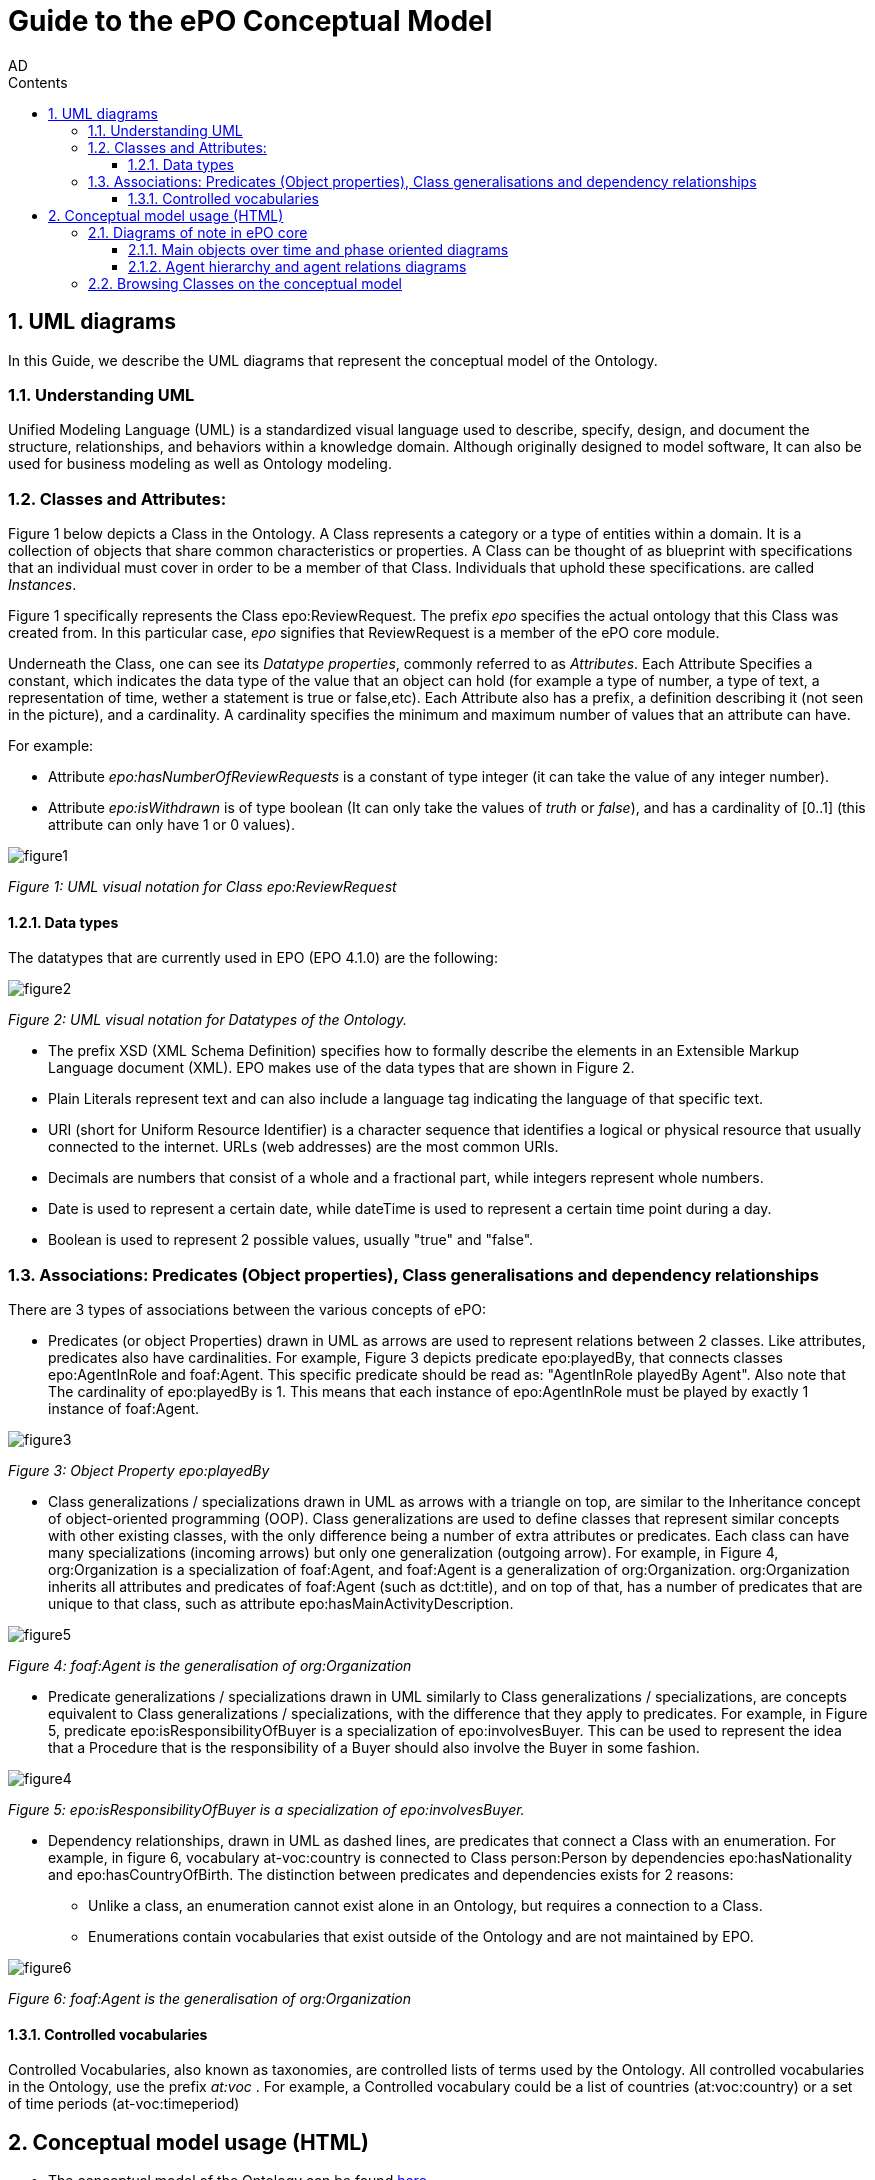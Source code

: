 :doctitle: Guide to the ePO Conceptual Model
:page-code: epo-concept-guide
:author: AD
:authoremail: achilles.dougalis@meaningfy.ws
:docdate: July 2024
:sectnums:
:showtitle:
:toc:
:toc-placement: preamble
:toclevels: 4
:toc-title: Contents

= Guide to the ePO Conceptual Model

toc::[]

== UML diagrams

In this Guide, we describe the UML diagrams that represent the conceptual model of the Ontology.


=== Understanding  UML

Unified Modeling Language (UML) is a standardized visual language used to describe, specify, design, and document
the structure, relationships, and behaviors within a knowledge domain. Although originally designed to model software,
It can also be used for business modeling as well as Ontology modeling.


=== Classes and Attributes:

Figure 1 below depicts  a Class in the Ontology.
A Class represents a category or a type of entities within a domain. It is a collection of objects that share common
characteristics or properties. A Class can be thought of as blueprint  with specifications that an individual
must cover in order to be a member of that Class. Individuals that uphold these specifications.
are called _Instances_.

Figure 1 specifically represents the Class epo:ReviewRequest. The prefix _epo_ specifies the actual ontology that this
Class was created from. In this particular case, _epo_ signifies that ReviewRequest is a member of the ePO core module.


Underneath the Class, one can see its  _Datatype properties_, commonly referred to as _Attributes_.
Each Attribute Specifies a  constant, which indicates the data type of the value that an object can hold (for example a
type of number, a type of text, a representation of time, wether a statement is true or false,etc). Each Attribute
also has a prefix, a definition describing it (not seen in the picture), and a cardinality. A cardinality
specifies the minimum and maximum number of values that an attribute can have.

For example:

* Attribute _epo:hasNumberOfReviewRequests_ is a constant of type integer (it can take the value of any integer number).

* Attribute _epo:isWithdrawn_ is of type boolean (It can only take the values of _truth_ or _false_), and has a cardinality
of [0..1] (this attribute can only have 1 or 0 values).

image::docUpdateGuideImages/UML/figure1.png[]
__ Figure 1: UML visual notation for Class epo:ReviewRequest
__



==== Data types[[datatypes]]

The datatypes that are currently used in EPO (EPO 4.1.0) are the following:

image::docUpdateGuideImages/UML/figure2.png[]
__ Figure 2: UML visual notation for Datatypes of the Ontology.
__

* The prefix XSD (XML Schema Definition) specifies how to formally describe the elements in an Extensible Markup Language
document (XML). EPO makes use of the data types that are shown in Figure 2.
* Plain Literals represent text and can also include a language tag indicating the language of that specific text.

* URI (short for Uniform Resource Identifier) is a character sequence that identifies a logical or physical resource
that usually connected to the internet. URLs (web addresses) are the most common URIs.

* Decimals are numbers that consist of a whole and a fractional part, while integers represent whole numbers.

* Date is used to represent a certain date, while dateTime is used to represent a certain time point during a day.

* Boolean is used to represent 2 possible values, usually "true" and "false".


=== Associations: Predicates (Object properties), Class generalisations and dependency relationships[[arrows]]

There are 3 types of associations between the various concepts of ePO:

* Predicates (or object Properties) drawn in UML as arrows are used to represent relations between 2 classes. Like attributes, predicates also have cardinalities.
For example, Figure 3 depicts predicate epo:playedBy, that connects classes epo:AgentInRole and foaf:Agent. This specific
predicate should be read as: "AgentInRole playedBy Agent". Also note that The cardinality of epo:playedBy is 1. This means
that each instance of epo:AgentInRole must be played by exactly 1 instance of foaf:Agent.


image::docUpdateGuideImages/UML/figure3.png[]
__ Figure 3: Object Property epo:playedBy
__


* Class generalizations / specializations drawn in UML as arrows with a triangle on top, are similar to the Inheritance
concept of object-oriented programming (OOP). Class generalizations are used to define classes that represent similar
concepts with other existing classes, with the only difference being a number of extra attributes or predicates.
Each class can have many specializations (incoming arrows) but only one generalization (outgoing arrow). For example,
in Figure 4, org:Organization is a specialization of foaf:Agent, and foaf:Agent is a generalization of org:Organization.
org:Organization inherits all attributes and predicates of foaf:Agent (such as dct:title), and on top of that, has a number
of predicates that are unique to that class, such as attribute epo:hasMainActivityDescription.

image::docUpdateGuideImages/UML/figure5.png[]
__ Figure 4: foaf:Agent is the generalisation of org:Organization
__

* Predicate generalizations / specializations drawn in UML similarly to Class generalizations / specializations, are concepts equivalent  to Class generalizations / specializations, with the difference that they apply to predicates. For example, in Figure 5,  predicate epo:isResponsibilityOfBuyer is a specialization of epo:involvesBuyer. This can be used to represent the idea that a Procedure that is the responsibility of a Buyer should also involve the Buyer in some fashion.

image::docUpdateGuideImages/UML/figure4.png[]
__ Figure 5: epo:isResponsibilityOfBuyer is a specialization of epo:involvesBuyer.
__


* Dependency relationships, drawn in UML as dashed lines, are predicates that connect a Class with an enumeration. For
example, in figure 6, vocabulary at-voc:country is connected to Class person:Person by dependencies epo:hasNationality
and epo:hasCountryOfBirth. The distinction between predicates and dependencies exists for 2 reasons:
** Unlike a class, an enumeration cannot exist alone in an Ontology, but requires a connection to a Class.
** Enumerations contain vocabularies that exist outside of the Ontology and are not maintained by EPO.

image::docUpdateGuideImages/UML/figure6.png[]
__ Figure 6: foaf:Agent is the generalisation of org:Organization
__

==== Controlled vocabularies
Controlled Vocabularies, also known as taxonomies, are controlled lists of terms used by the Ontology. All controlled
vocabularies in the Ontology, use the prefix __ at:voc __ .
For example, a Controlled vocabulary could be a list of countries (at:voc:country) or  a set of time periods (at-voc:timeperiod)


== Conceptual model usage (HTML)

* The conceptual model of the Ontology can be found https://docs.ted.europa.eu/EPO/latest/conceptual.html[here]

* As of EPO version 4.1.0-rc2,  The Conceptual model can be viewed either as an HTML page, or in its original form in an
Enterprise Architect file (*.EA).

* As seen in Figure 7, the conceptual model consists of modules, where each module represents a specific part of the procurement process.

* In this guide, we are going to focus on the main part of the ontology, __ePO core__ .

image::docUpdateGuideImages/UML/figure7.png[]
__ Figure 7: The Conceptual model website. Note the version selector on the top right.
__


In figure 8, we see the epo core HTML conceptual model menu .

* On the right, there is a collection of diagrams that can provide an
overview of the Ontology, such as the diagrams for the different procurement phases and diagrams about monetary values.

* On the left, the file structure of the conceptual model can be browsed. Specifically the following files and folders exist:

**  epo overview diagram that offers an outline of the ontology.
**  The diagrams folder that contains all diagrams in a hierarchical structure.
** The classes folder that contains a list of all the classes in the module.
** The empirical types folder that contains utility classes that the ontology uses as well as a diagram depicting them.
**  The controlled vocabularies folder containing all the vocabularies used in the module.
**  The datatype folder that contains all datatypes that the ontology uses, also described on the <<Data types>> section of the guide.


image::docUpdateGuideImages/UML/figure8.png[]
__ Figure 8: The Conceptual model menu.
__

=== Diagrams of note in ePO core

==== Μain objects over time and phase oriented diagrams

The Μain objects over time diagram (fig. 9) depicts the most important Classes of each procurement phase and their relations.
The diagrams under the "phase oriented" directory (fig. 10) offer a more detailed view for each phase.

image::docUpdateGuideImages/UML/conceptualModelDiagrams/mainObjects.png[]
[]
__ Figure 9: The Μain objects over time diagram.
__

image::docUpdateGuideImages/UML/figure10.png[]
__ Figure 10: The Planning diagram under the "phase oriented" directory.
__

==== Agent hierarchy and agent relations  diagrams

As seen in figure 11, An epo:Agent can either be a person (foaf:Person) an organisation (org:Organization) or a system (epo:system). Classes foaf:Person and org:Organization are themselves generalizations of more specific concepts. The prefixes foaf and org signify that these classes were reused by ePO from other ontologies and taxonomies.
Also, on the left of the diagram we see the directory tree containing the other diagrams of the ontology. Each directory follows more or less the same format. There is one or more key concepts for that directory, agent for example and for each concept there is a hierarchy diagram depicting the hierarchy of the concept, and a relations diagram depicting the concept's relationship with other classes, or vocabularies.

image::docUpdateGuideImages/UML/figure11.png[]
__ Figure 11: The agent hierarchy diagram
__

=== Browsing Classes on the conceptual model

All classes of a conceptual model are located under the "classes" directory. Figure 11, depicting class cv:Channel offers an example of what a Class looks like on the model. As seen on the figure, besides the description of the class, there is a number of tabs where each tab provides information on concepts related to that class. For example, the "Attributes" tab lists all attributes of cv:Channel.

A very useful feature of the conceptual model is that each class lists all diagrams that it appears on. To access that list, press "+" next to the "advanced" indicator, under the Class title. For example, we see that on figure 12, there are links for "role relations", "agent relations", and "communication means" diagrams. There is no link for the Order invoicee diagram, as it is part of the eOrdering conceptual model and not the epo core model.

image::docUpdateGuideImages/UML/figure12.png[]
__ Figure 12 The cv:Channel class on the conceptual model. All diagrams containing it  can be found under the "advanced" text.
__
